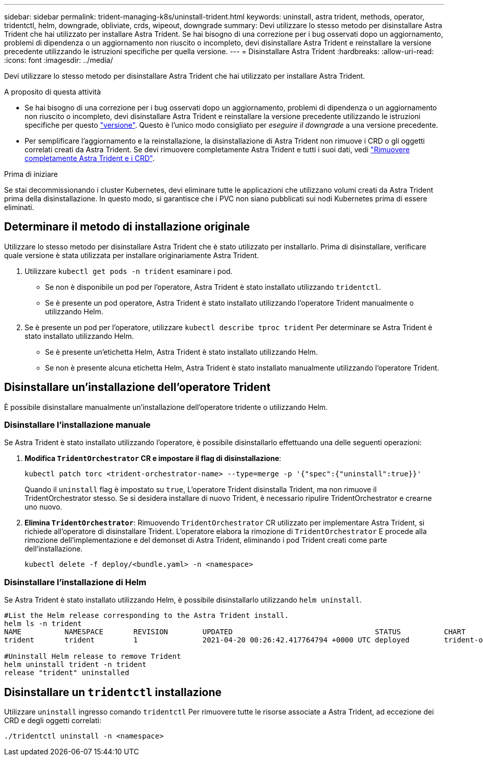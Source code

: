 ---
sidebar: sidebar 
permalink: trident-managing-k8s/uninstall-trident.html 
keywords: uninstall, astra trident, methods, operator, tridentctl, helm, downgrade, obliviate, crds, wipeout, downgrade 
summary: Devi utilizzare lo stesso metodo per disinstallare Astra Trident che hai utilizzato per installare Astra Trident. Se hai bisogno di una correzione per i bug osservati dopo un aggiornamento, problemi di dipendenza o un aggiornamento non riuscito o incompleto, devi disinstallare Astra Trident e reinstallare la versione precedente utilizzando le istruzioni specifiche per quella versione. 
---
= Disinstallare Astra Trident
:hardbreaks:
:allow-uri-read: 
:icons: font
:imagesdir: ../media/


[role="lead"]
Devi utilizzare lo stesso metodo per disinstallare Astra Trident che hai utilizzato per installare Astra Trident.

.A proposito di questa attività
* Se hai bisogno di una correzione per i bug osservati dopo un aggiornamento, problemi di dipendenza o un aggiornamento non riuscito o incompleto, devi disinstallare Astra Trident e reinstallare la versione precedente utilizzando le istruzioni specifiche per questo link:../earlier-versions.html["versione"]. Questo è l'unico modo consigliato per _eseguire il downgrade_ a una versione precedente.
* Per semplificare l'aggiornamento e la reinstallazione, la disinstallazione di Astra Trident non rimuove i CRD o gli oggetti correlati creati da Astra Trident. Se devi rimuovere completamente Astra Trident e tutti i suoi dati, vedi link:../troubleshooting.html#completely-remove-astra-trident-and-crds["Rimuovere completamente Astra Trident e i CRD"].


.Prima di iniziare
Se stai decommissionando i cluster Kubernetes, devi eliminare tutte le applicazioni che utilizzano volumi creati da Astra Trident prima della disinstallazione. In questo modo, si garantisce che i PVC non siano pubblicati sui nodi Kubernetes prima di essere eliminati.



== Determinare il metodo di installazione originale

Utilizzare lo stesso metodo per disinstallare Astra Trident che è stato utilizzato per installarlo. Prima di disinstallare, verificare quale versione è stata utilizzata per installare originariamente Astra Trident.

. Utilizzare `kubectl get pods -n trident` esaminare i pod.
+
** Se non è disponibile un pod per l'operatore, Astra Trident è stato installato utilizzando `tridentctl`.
** Se è presente un pod operatore, Astra Trident è stato installato utilizzando l'operatore Trident manualmente o utilizzando Helm.


. Se è presente un pod per l'operatore, utilizzare `kubectl describe tproc trident` Per determinare se Astra Trident è stato installato utilizzando Helm.
+
** Se è presente un'etichetta Helm, Astra Trident è stato installato utilizzando Helm.
** Se non è presente alcuna etichetta Helm, Astra Trident è stato installato manualmente utilizzando l'operatore Trident.






== Disinstallare un'installazione dell'operatore Trident

È possibile disinstallare manualmente un'installazione dell'operatore tridente o utilizzando Helm.



=== Disinstallare l'installazione manuale

Se Astra Trident è stato installato utilizzando l'operatore, è possibile disinstallarlo effettuando una delle seguenti operazioni:

. **Modifica `TridentOrchestrator` CR e impostare il flag di disinstallazione**:
+
[listing]
----
kubectl patch torc <trident-orchestrator-name> --type=merge -p '{"spec":{"uninstall":true}}'
----
+
Quando il `uninstall` flag è impostato su `true`, L'operatore Trident disinstalla Trident, ma non rimuove il TridentOrchestrator stesso. Se si desidera installare di nuovo Trident, è necessario ripulire TridentOrchestrator e crearne uno nuovo.

. **Elimina `TridentOrchestrator`**: Rimuovendo `TridentOrchestrator` CR utilizzato per implementare Astra Trident, si richiede all'operatore di disinstallare Trident. L'operatore elabora la rimozione di `TridentOrchestrator` E procede alla rimozione dell'implementazione e del demonset di Astra Trident, eliminando i pod Trident creati come parte dell'installazione.
+
[listing]
----
kubectl delete -f deploy/<bundle.yaml> -n <namespace>
----




=== Disinstallare l'installazione di Helm

Se Astra Trident è stato installato utilizzando Helm, è possibile disinstallarlo utilizzando `helm uninstall`.

[listing]
----
#List the Helm release corresponding to the Astra Trident install.
helm ls -n trident
NAME          NAMESPACE       REVISION        UPDATED                                 STATUS          CHART                           APP VERSION
trident       trident         1               2021-04-20 00:26:42.417764794 +0000 UTC deployed        trident-operator-21.07.1        21.07.1

#Uninstall Helm release to remove Trident
helm uninstall trident -n trident
release "trident" uninstalled
----


== Disinstallare un `tridentctl` installazione

Utilizzare `uninstall` ingresso comando `tridentctl` Per rimuovere tutte le risorse associate a Astra Trident, ad eccezione dei CRD e degli oggetti correlati:

[listing]
----
./tridentctl uninstall -n <namespace>
----